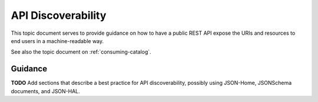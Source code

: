 .. _discoverability:

API Discoverability
===================

This topic document serves to provide guidance on how to have a public REST
API expose the URIs and resources to end users in a machine-readable way.

See also the topic document on :ref:`consuming-catalog`.

Guidance
--------

**TODO** Add sections that describe a best practice for API discoverability,
possibly using JSON-Home, JSONSchema documents, and JSON-HAL.
